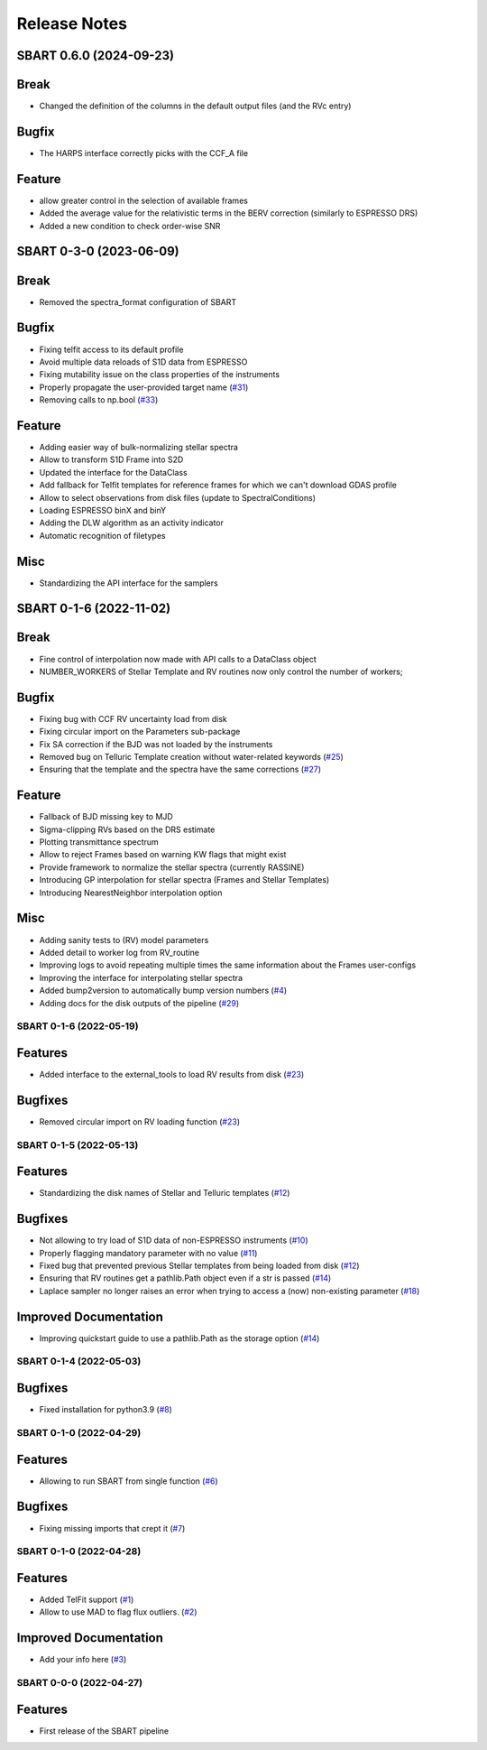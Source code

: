 =============
Release Notes
=============

.. towncrier release notes start

SBART 0.6.0 (2024-09-23)
~~~~~~~~~~~~~~~~~~~~~~~~

Break
~~~~~

- Changed the definition of the columns in the default output files (and the RVc entry) 


Bugfix
~~~~~~

- The HARPS interface correctly picks with the CCF_A file 


Feature
~~~~~~~

- allow greater control in the selection of available frames 
- Added the average value for the relativistic terms in the BERV correction (similarly to ESPRESSO DRS) 
- Added a new condition to check order-wise SNR 


SBART 0-3-0 (2023-06-09)
~~~~~~~~~~~~~~~~~~~~~~~~

Break
~~~~~

- Removed the spectra_format configuration of SBART 


Bugfix
~~~~~~

- Fixing telfit access to its default profile 
- Avoid multiple data reloads of S1D data from ESPRESSO 
- Fixing mutability issue on the class properties of the instruments 
- Properly propagate the user-provided target name  (`#31 <https://github.com/iastro-pt/sBART/issues/31>`_)
- Removing calls to np.bool  (`#33 <https://github.com/iastro-pt/sBART/issues/33>`_)


Feature
~~~~~~~

- Adding easier way of bulk-normalizing stellar spectra 
- Allow to transform S1D Frame into S2D 
- Updated the interface for the DataClass 
- Add fallback for Telfit templates for reference frames for which we can't download GDAS profile 
- Allow to select observations from disk files (update to SpectralConditions) 
- Loading ESPRESSO binX and binY 
- Adding the DLW algorithm as an activity indicator 
- Automatic recognition of filetypes 


Misc
~~~~

- Standardizing the API interface for the samplers


SBART 0-1-6 (2022-11-02)
~~~~~~~~~~~~~~~~~~~~~~~~

Break
~~~~~

- Fine control of interpolation now made with API calls to a DataClass object 
- NUMBER_WORKERS of Stellar Template and RV routines now only control the number of workers; 


Bugfix
~~~~~~

- Fixing bug with CCF RV uncertainty load from disk 
- Fixing circular import on the Parameters sub-package 
- Fix SA correction if the BJD was not loaded by the instruments 
- Removed bug on Telluric Template creation without water-related keywords  (`#25 <https://github.com/iastro-pt/sBART/issues/25>`_)
- Ensuring that the template and the spectra have the same corrections  (`#27 <https://github.com/iastro-pt/sBART/issues/27>`_)


Feature
~~~~~~~

- Fallback of BJD missing key to MJD 
- Sigma-clipping RVs based on the DRS estimate 
- Plotting transmittance spectrum 
- Allow to reject Frames based on warning KW flags that might exist 
- Provide framework to normalize the stellar spectra (currently RASSINE) 
- Introducing GP interpolation for stellar spectra (Frames and Stellar Templates) 
- Introducing NearestNeighbor interpolation option 


Misc
~~~~

- Adding sanity tests to (RV) model parameters 
- Added detail to worker log from RV_routine 
- Improving logs to avoid repeating multiple times the same information about the Frames user-configs 
- Improving the interface for interpolating stellar spectra 
- Added bump2version to automatically bump version numbers  (`#4 <https://github.com/iastro-pt/sBART/issues/4>`_)
- Adding docs for the disk outputs of the pipeline  (`#29 <https://github.com/iastro-pt/sBART/issues/29>`_)


SBART 0-1-6 (2022-05-19)
------------------------

Features
~~~~~~~~

- Added interface to the external_tools to load RV results from disk (`#23 <https://github.com/iastro-pt/sBART/issues/23>`_)


Bugfixes
~~~~~~~~

- Removed circular import on RV loading function (`#23 <https://github.com/iastro-pt/sBART/issues/23>`_)


SBART 0-1-5 (2022-05-13)
------------------------

Features
~~~~~~~~

- Standardizing the disk names of Stellar and Telluric templates (`#12 <https://github.com/iastro-pt/sBART/issues/12>`_)


Bugfixes
~~~~~~~~

- Not allowing to try load of S1D data of non-ESPRESSO instruments (`#10 <https://github.com/iastro-pt/sBART/issues/10>`_)
- Properly flagging mandatory parameter with no value (`#11 <https://github.com/iastro-pt/sBART/issues/11>`_)
- Fixed bug that prevented previous Stellar templates from being loaded from disk (`#12 <https://github.com/iastro-pt/sBART/issues/12>`_)
- Ensuring that RV routines get a pathlib.Path object even if a str is passed (`#14 <https://github.com/iastro-pt/sBART/issues/14>`_)
- Laplace sampler no longer raises an error when trying to access a (now) non-existing parameter (`#18 <https://github.com/iastro-pt/sBART/issues/18>`_)


Improved Documentation
~~~~~~~~~~~~~~~~~~~~~~

- Improving quickstart guide to use a pathlib.Path as the storage option (`#14 <https://github.com/iastro-pt/sBART/issues/14>`_)


SBART 0-1-4 (2022-05-03)
------------------------

Bugfixes
~~~~~~~~

- Fixed installation for python3.9 (`#8 <https://github.com/iastro-pt/sBART/issues/8>`_)


SBART 0-1-0 (2022-04-29)
------------------------

Features
~~~~~~~~

- Allowing to run SBART from single function (`#6 <https://github.com/iastro-pt/sBART/issues/6>`_)


Bugfixes
~~~~~~~~

- Fixing missing imports that crept it (`#7 <https://github.com/iastro-pt/sBART/issues/7>`_)


SBART 0-1-0 (2022-04-28)
------------------------

Features
~~~~~~~~

- Added TelFit support (`#1 <https://github.com/iastro-pt/sBART/issues/1>`_)
- Allow to use MAD to flag flux outliers. (`#2 <https://github.com/iastro-pt/sBART/issues/2>`_)


Improved Documentation
~~~~~~~~~~~~~~~~~~~~~~

- Add your info here (`#3 <https://github.com/iastro-pt/sBART/issues/3>`_)


SBART 0-0-0 (2022-04-27)
------------------------

Features
~~~~~~~~

- First release of the SBART pipeline
